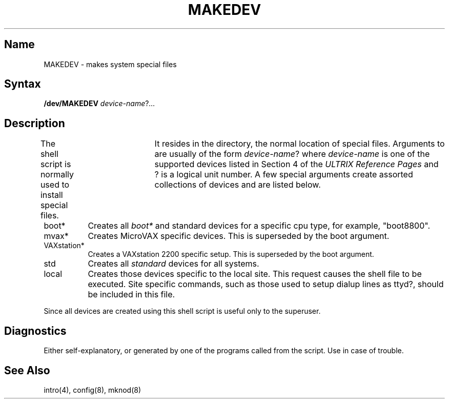 .\" SCCSID: @(#)MAKEDEV.8	2.1	3/10/87
.TH MAKEDEV 8 VAX
.UC 4
.SH Name
MAKEDEV \- makes system special files
.SH Syntax
.B /dev/MAKEDEV
.IR device-name ? ...
.SH Description
.NXR "MAKEDEV command" "making special files"
The 
.PN MAKEDEV
shell script is normally used to install
special files.	It resides in the 
.PN /dev
directory, the normal location of special files.
Arguments to 
.PN MAKEDEV 
are usually of the form
.IR device-name ?
where
.I device-name
is one of the supported devices listed in Section 4 of the
.I ULTRIX Reference Pages
and ? is a logical unit number.  A few
special arguments create assorted collections of devices and are
listed below.
.IP boot* 8
Creates all
.I boot*
and standard devices for a specific cpu type, for example, "boot8800".
.IP mvax*
Creates MicroVAX specific devices. This is superseded by the boot argument.
.IP VAXstation*
Creates a VAXstation 2200 specific setup. 
This is superseded by the boot argument.
.IP std
Creates all
.I standard
devices for all systems.
.IP local
Creates those devices specific to the local site.  This
request causes the shell file
.PN /dev/MAKEDEV.local
to be executed.  Site specific commands, such as those
used to setup dialup lines as ttyd?, should be included
in this file.
.PP
Since all devices are created using
.MS mknod 8 ,
this shell script is useful only to the superuser.
.SH Diagnostics
Either self-explanatory, or generated by one of the programs
called from the script.  Use 
.PN "sh \-x MAKEDEV" 
in case of trouble.
.SH See Also
intro(4),
config(8),
mknod(8)
